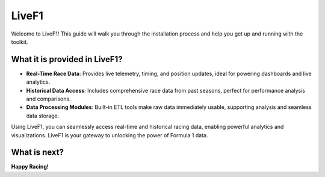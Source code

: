 *******************
LiveF1
*******************

Welcome to LiveF1! This guide will walk you through the installation process and help you get up and running with the toolkit.

What it is provided in LiveF1?
-------------------

- **Real-Time Race Data**: Provides live telemetry, timing, and position updates, ideal for powering dashboards and live analytics.
- **Historical Data Access**: Includes comprehensive race data from past seasons, perfect for performance analysis and comparisons.
- **Data Processing Modules**: Built-in ETL tools make raw data immediately usable, supporting analysis and seamless data storage.

Using LiveF1, you can seamlessly access real-time and historical racing data, enabling powerful analytics and visualizations. LiveF1 is your gateway to unlocking the power of Formula 1 data.


What is next?
-------------------

.. grid:: 3
   :gutter: 2
   :padding: 0
   :class-row: surface

   .. grid-item-card:: :octicon:`desktop-download` Installation
      :link: installation.html

   .. grid-item-card:: :octicon:`zap` Quick Start
      :link: quick_start.html

   .. grid-item-card:: :octicon:`light-bulb` Work with Data
      :link: ../working_with_data/index.html


**Happy Racing!**